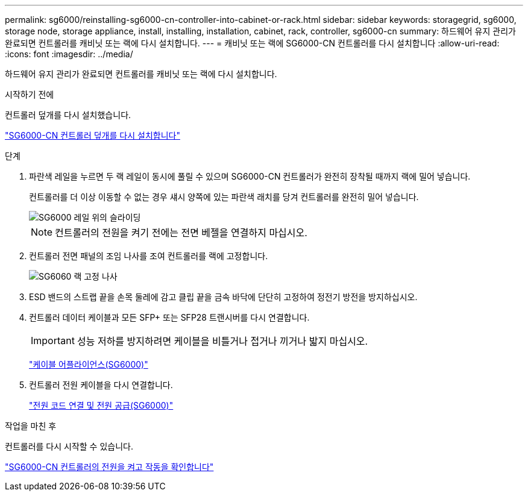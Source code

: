 ---
permalink: sg6000/reinstalling-sg6000-cn-controller-into-cabinet-or-rack.html 
sidebar: sidebar 
keywords: storagegrid, sg6000, storage node, storage appliance, install, installing, installation, cabinet, rack, controller, sg6000-cn 
summary: 하드웨어 유지 관리가 완료되면 컨트롤러를 캐비닛 또는 랙에 다시 설치합니다. 
---
= 캐비닛 또는 랙에 SG6000-CN 컨트롤러를 다시 설치합니다
:allow-uri-read: 
:icons: font
:imagesdir: ../media/


[role="lead"]
하드웨어 유지 관리가 완료되면 컨트롤러를 캐비닛 또는 랙에 다시 설치합니다.

.시작하기 전에
컨트롤러 덮개를 다시 설치했습니다.

link:reinstalling-sg6000-cn-controller-cover.html["SG6000-CN 컨트롤러 덮개를 다시 설치합니다"]

.단계
. 파란색 레일을 누르면 두 랙 레일이 동시에 풀릴 수 있으며 SG6000-CN 컨트롤러가 완전히 장착될 때까지 랙에 밀어 넣습니다.
+
컨트롤러를 더 이상 이동할 수 없는 경우 섀시 양쪽에 있는 파란색 래치를 당겨 컨트롤러를 완전히 밀어 넣습니다.

+
image::../media/sg6000_cn_rails_blue_button.gif[SG6000 레일 위의 슬라이딩]

+

NOTE: 컨트롤러의 전원을 켜기 전에는 전면 베젤을 연결하지 마십시오.

. 컨트롤러 전면 패널의 조임 나사를 조여 컨트롤러를 랙에 고정합니다.
+
image::../media/sg6060_rack_retaining_screws.png[SG6060 랙 고정 나사]

. ESD 밴드의 스트랩 끝을 손목 둘레에 감고 클립 끝을 금속 바닥에 단단히 고정하여 정전기 방전을 방지하십시오.
. 컨트롤러 데이터 케이블과 모든 SFP+ 또는 SFP28 트랜시버를 다시 연결합니다.
+

IMPORTANT: 성능 저하를 방지하려면 케이블을 비틀거나 접거나 끼거나 밟지 마십시오.

+
link:../installconfig/cabling-appliance-sg6000.html["케이블 어플라이언스(SG6000)"]

. 컨트롤러 전원 케이블을 다시 연결합니다.
+
link:../installconfig/connecting-power-cords-and-applying-power-sg6000.html["전원 코드 연결 및 전원 공급(SG6000)"]



.작업을 마친 후
컨트롤러를 다시 시작할 수 있습니다.

link:powering-on-sg6000-cn-controller-and-verifying-operation.html["SG6000-CN 컨트롤러의 전원을 켜고 작동을 확인합니다"]
